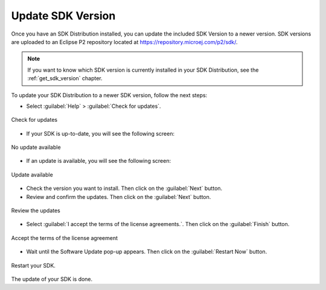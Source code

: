 .. _sdk_update:

Update SDK Version
------------------

Once you have an SDK Distribution installed, you can update the included SDK Version to a newer version.
SDK versions are uploaded to an Eclipse P2 repository located at https://repository.microej.com/p2/sdk/.

.. note::

   If you want to know which SDK version is currently installed in your SDK Distribution, see the :ref:`get_sdk_version` chapter.

To update your SDK Distribution to a newer SDK version, follow the next steps:

- Select :guilabel:`Help` > :guilabel:`Check for updates`.

.. figure:: images/installation_process/check_update.png
   :alt: End screen
   :align: center
   :scale: 75%

   Check for updates

- If your SDK is up-to-date, you will see the following screen:

.. figure:: images/installation_process/no_update.png
   :alt: End screen
   :align: center

   No update available

- If an update is available, you will see the following screen: 

.. figure:: images/installation_process/update_available.png
   :alt: End screen
   :align: center

   Update available

- Check the version you want to install. Then click on the :guilabel:`Next` button.
- Review and confirm the updates. Then click on the :guilabel:`Next` button.

.. figure:: images/installation_process/review_update.png
   :alt: End screen
   :align: center

   Review the updates

- Select :guilabel:`I accept the terms of the license agreements.`. Then click on the :guilabel:`Finish` button.

.. figure:: images/installation_process/license_update.png
   :alt: End screen
   :align: center

   Accept the terms of the license agreement

- Wait until the Software Update pop-up appears. Then click on the :guilabel:`Restart Now` button.

.. figure:: images/installation_process/restart_update.png
   :alt: End screen
   :align: center

   Restart your SDK.

The update of your SDK is done. 

..
   | Copyright 2021-2022, MicroEJ Corp. Content in this space is free 
   for read and redistribute. Except if otherwise stated, modification 
   is subject to MicroEJ Corp prior approval.
   | MicroEJ is a trademark of MicroEJ Corp. All other trademarks and 
   copyrights are the property of their respective owners.
